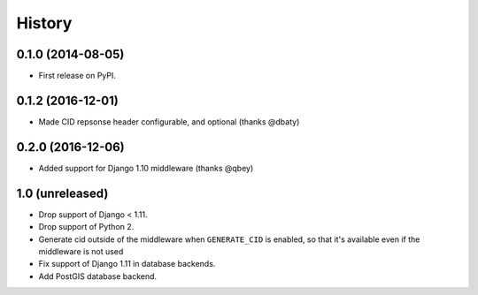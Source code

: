 .. :changelog:

History
-------

0.1.0 (2014-08-05)
++++++++++++++++++

* First release on PyPI.

0.1.2 (2016-12-01)
++++++++++++++++++

* Made CID repsonse header configurable, and optional (thanks @dbaty)

0.2.0 (2016-12-06)
++++++++++++++++++

* Added support for Django 1.10 middleware (thanks @qbey)

1.0 (unreleased)
++++++++++++++++

* Drop support of Django < 1.11.
* Drop support of Python 2.
* Generate cid outside of the middleware when ``GENERATE_CID`` is
  enabled, so that it's available even if the middleware is not used
* Fix support of Django 1.11 in database backends.
* Add PostGIS database backend.
